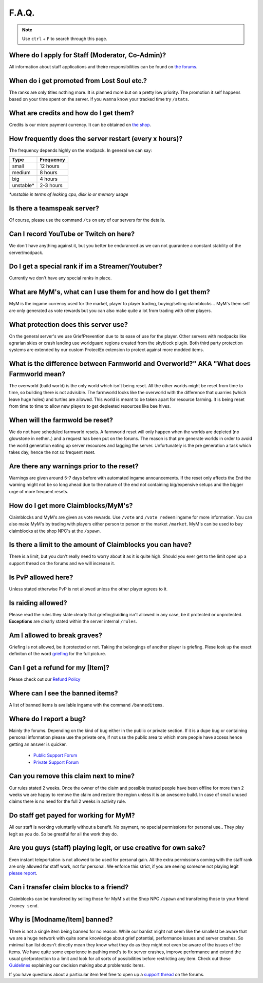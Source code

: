 ++++++
F.A.Q.
++++++

.. note::
   Use ``ctrl`` + ``F`` to search through this page.


Where do I apply for Staff (Moderator, Co-Admin)?
-------------------------------------------------

All information about staff applications and theire responsibilities can be found on `the forums <https://mineyourmind.net/forum/forums/jobs.239/>`_.


When do i get promoted from Lost Soul etc.?
-------------------------------------------

The ranks are only titles nothing more. It is planned more but on a pretty low priority. The promotion it self happens based on your time spent on the server. If you wanna know your tracked time try ``/stats``. 


What are credits and how do I get them?
---------------------------------------

Credits is our micro payment currency. It can be obtained on `the shop <http://mym.li/shop>`_.


How frequently does the server restart (every x hours)?
-------------------------------------------------------

The frequency depends highly on the modpack. In general we can say:

=========  ==========
Type       Frequency  
=========  ==========
small      12 hours  
medium     8 hours  
big        4 hours   
unstable*  2-3 hours
=========  ==========

`*unstable in terms of leaking cpu, disk io or memory usage`


Is there a teamspeak server?
----------------------------

Of course, please use the command ``/ts`` on any of our servers for the details.


Can I record YouTube or Twitch on here?
---------------------------------------

We don't have anything against it, but you better be enduranced as we can not guarantee a constant stability of the server/modpack.


Do I get a special rank if im a Streamer/Youtuber?
--------------------------------------------------

Currently we don't have any special ranks in place.


What are MyM's, what can I use them for and how do I get them?
-------------------------------------------------------------

MyM is the ingame currency used for the market, player to player trading, buying/selling claimblocks... MyM's them self are only generated as vote rewards but you can also make quite a lot from trading with other players.


What protection does this server use?
-------------------------------------

On the general server's we use GriefPrevention due to its ease of use for the player. Other servers with modpacks like agrarian skies or crash landing use worldguard regions created from the skyblock plugin. Both third party protection systems are extended by our custom ProtectEx extension to protect against more modded items.


What is the difference between Farmworld and Overworld?" AKA "What does Farmworld mean?
---------------------------------------------------------------------------------------

The overworld (build world) is the only world which isn't being reset. All the other worlds might be reset from time to time, so building there is not advisible. The farmworld looks like the overworld with the difference that quarries (which leave huge holes) and turtles are allowed. This world is meant to be taken apart for resource farming. It is being reset from time to time to allow new players to get depleeted resources like bee hives.


When will the farmwold be reset?
--------------------------------

We do not have scheduled farmworld resets. A farmworld reset will only happen when the worlds are depleted (no glowstone in nether..) and a request has been put on the forums. The reason is that pre generate worlds in order to avoid the world generation eating up server resources and lagging the server. Unfortunately is the pre generation a task which takes day, hence the not so frequent reset.


Are there any warnings prior to the reset?
------------------------------------------

Warnings are given around 5-7 days before with automated ingame announcements. If the reset only affects the End the warning might not be so long ahead due to the nature of the end not containing big/expensive setups and the bigger urge of more frequent resets.


How do I get more Claimblocks/MyM's?
------------------------------------

Claimblocks and MyM's are given as vote rewards. Use ``/vote`` and ``/vote redeem`` ingame for more information. You can also make MyM's by trading with players either person to person or the market ``/market``. MyM's can be used to buy claimblocks at the shop NPC's at the ``/spawn``.


Is there a limit to the amount of Claimblocks you can have?
-----------------------------------------------------------

There is a limit, but you don't really need to worry about it as it is quite high. Should you ever get to the limit open up a support thread on the forums and we will increase it.


Is PvP allowed here?
--------------------

Unless stated otherwise PvP is not allowed unless the other player agrees to it.


Is raiding allowed?
-------------------

Please read the rules they state clearly that griefing/raiding isn't allowed in any case, be it protected or unprotected. **Exceptions** are clearly stated within the server internal ``/rules``.


Am I allowed to break graves?
-----------------------------

Griefing is not allowed, be it protected or not. Taking the belongings of another player is griefing. Plese look up the exact definiton of the word `griefing <http://en.wikipedia.org/wiki/Wikipedia:Griefing>`_ for the full picture.


Can I get a refund for my [Item]?
---------------------------------

Please check out our `Refund Policy <https://mineyourmind.net/forum/threads/refunds-on-lost-items.2722/>`_


Where can I see the banned items?
---------------------------------

A list of banned items is available ingame with the command ``/banneditems``.


Where do I report a bug?
------------------------

Mainly the forums. Depending on the kind of bug either in the public or private section. If it is a dupe bug or containing personal information please use the private one, if not use the public area to which more people have access hence getting an answer is quicker.

 - `Public Support Forum <https://mineyourmind.net/forum/categories/support-forums.155/>`_
 - `Private Support Forum <https://mineyourmind.net/forum/forums/private-bug-reports.189/>`_


Can you remove this claim next to mine?
---------------------------------------

Our rules stated 2 weeks. Once the owner of the claim and possible trusted people have been offline for more than 2 weeks we are happy to remove the claim and restore the region unless it is an awesome build. In case of small unused claims there is no need for the full 2 weeks in activity rule.


Do staff get payed for working for MyM?
---------------------------------------

All our staff is working voluntarily without a benefit. No payment, no special permissions for personal use.. They play legit as you do. So be greatful for all the work they do.


Are you guys (staff) playing legit, or use creative for own sake?
-----------------------------------------------------------------

Even instant teleportation is not allowed to be used for personal gain. All the extra permissions coming with the staff rank are only allowed for staff work, not for personal. We enforce this strict, if you are seeing someone not playing legit `please report <https://mineyourmind.net/forum/forums/complaints-against-players-and-staff.186/>`_.


Can i transfer claim blocks to a friend?
----------------------------------------

Claimblocks can be transfered by selling those for MyM's at the Shop NPC ``/spawn`` and transfering those to your friend ``/money send``.


Why is [Modname/Item] banned?
-----------------------------

There is not a single item being banned for no reason. While our banlist might not seem like the smallest be aware that we are a huge network with quite some knowledge about grief potential, performance issues and server crashes. So minimal ban list doesn't directly mean they know what they do as they might not even be aware of the issues of the items. We have quite some experience in pathing mod's to fix server crashes, improve performance and extend the usual griefprotection to a limit and look for all sorts of possibilities before restricting any item. Check out these `Guidelines <https://mineyourmind.net/forum/threads/our-guidelines-for-banning-items.1017/>`_ explaining our decision making about problematic items.

If you have questions about a particular item feel free to open up a `support thread <https://mineyourmind.net/forum/categories/support-forums.155/>`_ on the forums.